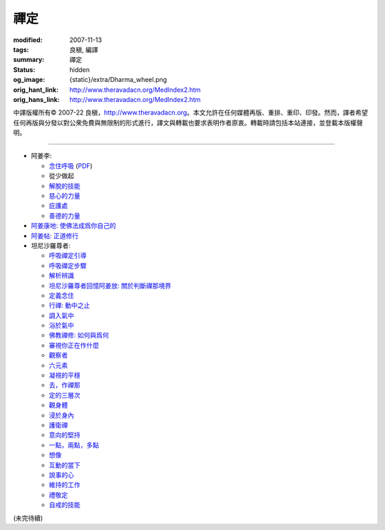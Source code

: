 禪定
====

:modified: 2007-11-13
:tags: 良稹, 編譯
:summary: 禪定
:status: hidden
:og_image: {static}/extra/Dharma_wheel.png
:orig_hant_link: http://www.theravadacn.org/MedIndex2.htm
:orig_hans_link: http://www.theravadacn.org/MedIndex2.htm


.. role:: small
   :class: is-size-7


.. raw:: html

   <div class="columns">
     <div class="column has-background-grey-lighter is-two-thirds">

.. raw:: html

   <div class="container has-text-centered">
     <p class="title is-2">禪定</p>
     [中譯]良稹
   </div>

.. raw:: html

   </div>
   <div class="column has-background-light">

中譯版權所有© 2007-22 良稹，http://www.theravadacn.org。本文允許在任何媒體再版、重排、重印、印發。然而，譯者希望任何再版與分發以對公衆免費與無限制的形式進行，譯文與轉載也要求表明作者原衷。轉載時請包括本站連接，並登載本版權聲明。

.. raw:: html

   </div>
   </div>

----

- 阿姜李:

  * `念住呼吸 <{filename}talk/ajaan-lee/keeping-the-breath-in-mind-lessons-in-samaadhi%zh-hant.rst>`_
    (`PDF <{static}/extra/talk/pdf/LeeKeepingBreath-zh-hant.pdf>`__)
  * 從少做起
  * `解脫的技能 <{filename}talk/ajaan-lee/the-skill-of-release%zh-hant.rst>`_
  * `慈心的力量 <{filename}talk/ajaan-lee/the-power-of-good-will%zh-hant.rst>`_
  * `庇護處 <{filename}talk/ajaan-lee/shelter%zh-hant.rst>`_
  * `善德的力量 <{filename}talk/ajaan-lee/the-power-of-goodness%zh-hant.rst>`_

- `阿姜康地: 使佛法成爲你自己的 <{filename}talk/ajaan-khamdee/make-the-dhamma-your-own%zh-hant.rst>`_
- `阿姜帖: 正道修行 <{filename}talk/ajaan-thate/steps-along-the-path%zh-hant.rst>`_

- 坦尼沙羅尊者:

  * `呼吸禪定引導 <{filename}talk/thanissaro/a-guided-meditation%zh-hant.rst>`_
  * `呼吸禪定步驟 <{filename}talk/thanissaro/the-steps-of-breath-meditation%zh-hant.rst>`_
  * `解析辨識 <{filename}talk/thanissaro/de-perception%zh-hant.rst>`_
  * `坦尼沙羅尊者回憶阿姜放: 關於判斷禪那境界 <{filename}talk/thanissaro/fuang-on-jhana-seeing-for-yourself%zh-hant.rst>`_
  * `定義念住 <{filename}talk/thanissaro/mindfulness-defined%zh-hant.rst>`_
  * `行禪: 動中之止 <{filename}talk/thanissaro/walking-meditation-stillness-in-motion%zh-hant.rst>`_
  * `調入氣中 <{filename}talk/thanissaro/tuning-in-to-the-breath%zh-hant.rst>`_
  * `浴於氣中 <{filename}talk/thanissaro/bathed-in-the-breath%zh-hant.rst>`_
  * `佛教禪修: 如何與爲何 <{filename}talk/thanissaro/the-how-and-the-why%zh-hant.rst>`_
  * `審視你正在作什麼 <{filename}talk/thanissaro/watch-what-you-are-doing%zh-hant.rst>`_
  * `觀察者 <{filename}talk/thanissaro/the-observer%zh-hant.rst>`_
  * `六元素 <{filename}talk/thanissaro/six-properties%zh-hant.rst>`_
  * `凝視的平穩 <{filename}talk/thanissaro/the-steadiness-of-your-gaze%zh-hant.rst>`_
  * `去，作禪那 <{filename}talk/thanissaro/go-do-jhana%zh-hant.rst>`_
  * `定的三層次 <{filename}talk/thanissaro/three-levels-of-concentration%zh-hant.rst>`_
  * `觀身體 <{filename}talk/thanissaro/contemplation-of-the-body%zh-hant.rst>`_
  * `浸於身內 <{filename}talk/thanissaro/immersed-in-the-body%zh-hant.rst>`_
  * `護衛禪 <{filename}talk/thanissaro/guardian-meditations%zh-hant.rst>`_
  * `意向的堅持 <{filename}talk/thanissaro/sticking-with-an-intention%zh-hant.rst>`_
  * `一點，兩點，多點 <{filename}talk/thanissaro/one-point-two-points-many-points%zh-hant.rst>`_
  * `想像 <{filename}talk/thanissaro/imagine%zh-hant.rst>`_
  * `互動的當下 <{filename}talk/thanissaro/the-interactive-present%zh-hant.rst>`_
  * `說事的心 <{filename}talk/thanissaro/the-story-telling-mind%zh-hant.rst>`_
  * `維持的工作 <{filename}talk/thanissaro/maintenance-work%zh-hant.rst>`_
  * `禮敬定 <{filename}talk/thanissaro/respect-for-concentration%zh-hant.rst>`_
  * `自戒的技能 <{filename}talk/thanissaro/the-skill-of-restraint%zh-hant.rst>`_

(未完待續)
